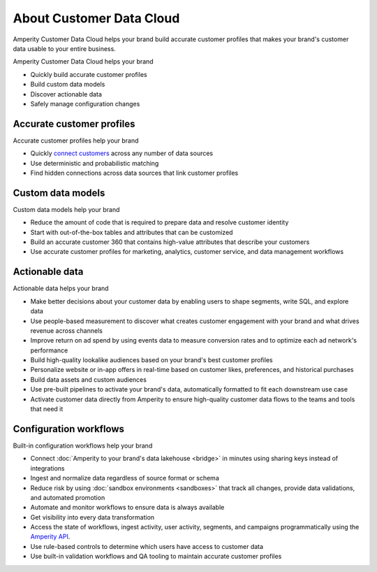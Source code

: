 .. 
.. https://docs.amperity.com/reference/
.. 


.. meta::
    :description lang=en:
        Amperity Customer Data Cloud helps your brand build accurate customer profiles.

.. meta::
    :content class=swiftype name=body data-type=text:
        Amperity Customer Data Cloud helps your brand build accurate customer profiles.

.. meta::
    :content class=swiftype name=title data-type=string:
        Amperity Customer Data Cloud

==================================================
About Customer Data Cloud
==================================================

.. start-here-start

Amperity Customer Data Cloud helps your brand build accurate customer profiles that makes your brand's customer data usable to your entire business.

Amperity Customer Data Cloud helps your brand

* Quickly build accurate customer profiles
* Build custom data models
* Discover actionable data
* Safely manage configuration changes

.. start-here-end

.. TODO: Get image from corpsite.


.. _start-here-accurate-customer-profiles:

Accurate customer profiles
==================================================

.. start-here-accurate-customer-profiles-start

Accurate customer profiles help your brand

* Quickly `connect customers <https://docs.amperity.com/datagrid/add_customer_profiles.html>`__ across any number of data sources
* Use deterministic and probabilistic matching
* Find hidden connections across data sources that link customer profiles

.. start-here-accurate-customer-profiles-end


.. _start-here-custom-data-models:

Custom data models
==================================================

.. start-here-custom-data-models-start

Custom data models help your brand

* Reduce the amount of code that is required to prepare data and resolve customer identity
* Start with out-of-the-box tables and attributes that can be customized
* Build an accurate customer 360 that contains high-value attributes that describe your customers
* Use accurate customer profiles for marketing, analytics, customer service, and data management workflows

.. start-here-custom-data-models-end


.. _start-here-actionable-data:

Actionable data
==================================================

.. start-here-actionable-data-start

Actionable data helps your brand

* Make better decisions about your customer data by enabling users to shape segments, write SQL, and explore data
* Use people-based measurement to discover what creates customer engagement with your brand and what drives revenue across channels
* Improve return on ad spend by using events data to measure conversion rates and to optimize each ad network's performance
* Build high-quality lookalike audiences based on your brand's best customer profiles
* Personalize website or in-app offers in real-time based on customer likes, preferences, and historical purchases
* Build data assets and custom audiences
* Use pre-built pipelines to activate your brand's data, automatically formatted to fit each downstream use case
* Activate customer data directly from Amperity to ensure high-quality customer data flows to the teams and tools that need it

.. start-here-actionable-data-end


.. _start-here-configuration-workflows:

Configuration workflows
==================================================

.. start-here-configuration-changes-start

Built-in configuration workflows help your brand

* Connect :doc:`Amperity to your brand's data lakehouse <bridge>` in minutes using sharing keys instead of integrations
* Ingest and normalize data regardless of source format or schema
* Reduce risk by using :doc:`sandbox environments <sandboxes>` that track all changes, provide data validations, and automated promotion
* Automate and monitor workflows to ensure data is always available
* Get visibility into every data transformation
* Access the state of workflows, ingest activity, user activity, segments, and campaigns programmatically using the `Amperity API <https://docs.amperity.com/api/start_here.html>`__.
* Use rule-based controls to determine which users have access to customer data
* Use built-in validation workflows and QA tooling to maintain accurate customer profiles

.. start-here-configuration-changes-end
